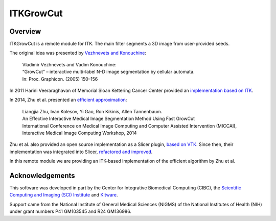 ITKGrowCut
=================================

.. image:: https://github.com/InsightSoftwareConsortium/ITKGrowCut/workflows/Build,%20test,%20package/badge.svg
    :alt:    Build Status

.. image:: https://img.shields.io/pypi/v/itk-growcut.svg
    :target: https://pypi.python.org/pypi/itk-growcut
    :alt: PyPI Version

.. image:: https://img.shields.io/badge/License-Apache%202.0-blue.svg
    :target: https://github.com/InsightSoftwareConsortium/ITKGrowCut/blob/master/LICENSE
    :alt: License

Overview
--------

ITKGrowCut is a remote module for ITK. The main filter segments a 3D image from user-provided seeds.

The original idea was presented by `Vezhnevets and Konouchine
<https://www.graphicon.ru/html/2005/proceedings/papers/VezhntvetsKonushin.pdf>`_:

 | Vladimir Vezhnevets and Vadim Konouchine:
 | “GrowCut” – interactive multi-label N-D image segmentation by cellular automata.
 | In: Proc. Graphicon. (2005) 150–156

In 2011 Harini Veeraraghavan of Memorial Sloan Kettering Cancer Center provided an `implementation based on ITK
<https://github.com/Slicer/SlicerGitSVNArchive/blob/master/Libs/vtkITK/itkGrowCutSegmentationImageFilter.txx>`_.

In 2014, Zhu et al. presented an `efficient approximation
<https://robobees.seas.harvard.edu/files/nac/files/zhu-miccai2014.pdf>`_:

 | Liangjia Zhu, Ivan Kolesov, Yi Gao, Ron Kikinis, Allen Tannenbaum.
 | An Effective Interactive Medical Image Segmentation Method Using Fast GrowCut
 | International Conference on Medical Image Computing and Computer Assisted Intervention (MICCAI),
 | Interactive Medical Image Computing Workshop, 2014

Zhu et al. also provided an open source implementation as a Slicer plugin, `based on VTK
<https://github.com/ljzhu/FastGrowCut>`_.
Since then, their implementation was integrated into Slicer, `refactored and improved
<https://github.com/Slicer/Slicer/blob/master/Modules/Loadable/Segmentations/Logic/vtkImageGrowCutSegment.cxx>`_.


In this remote module we are providing an ITK-based implementation of the efficient algorithm by Zhu et al.


Acknowledgements
----------------

This software was developed in part by the Center for Integrative Biomedical Computing (CIBC), the
`Scientific Computing and Imaging (SCI) Institute <https://www.sci.utah.edu/cibc>`_ and
`Kitware <https://www.kitware.com>`_.

Support came from the National Institute of General Medical Sciences (NIGMS) of the National Institutes of Health (NIH)
under grant numbers P41 GM103545 and R24 GM136986.
